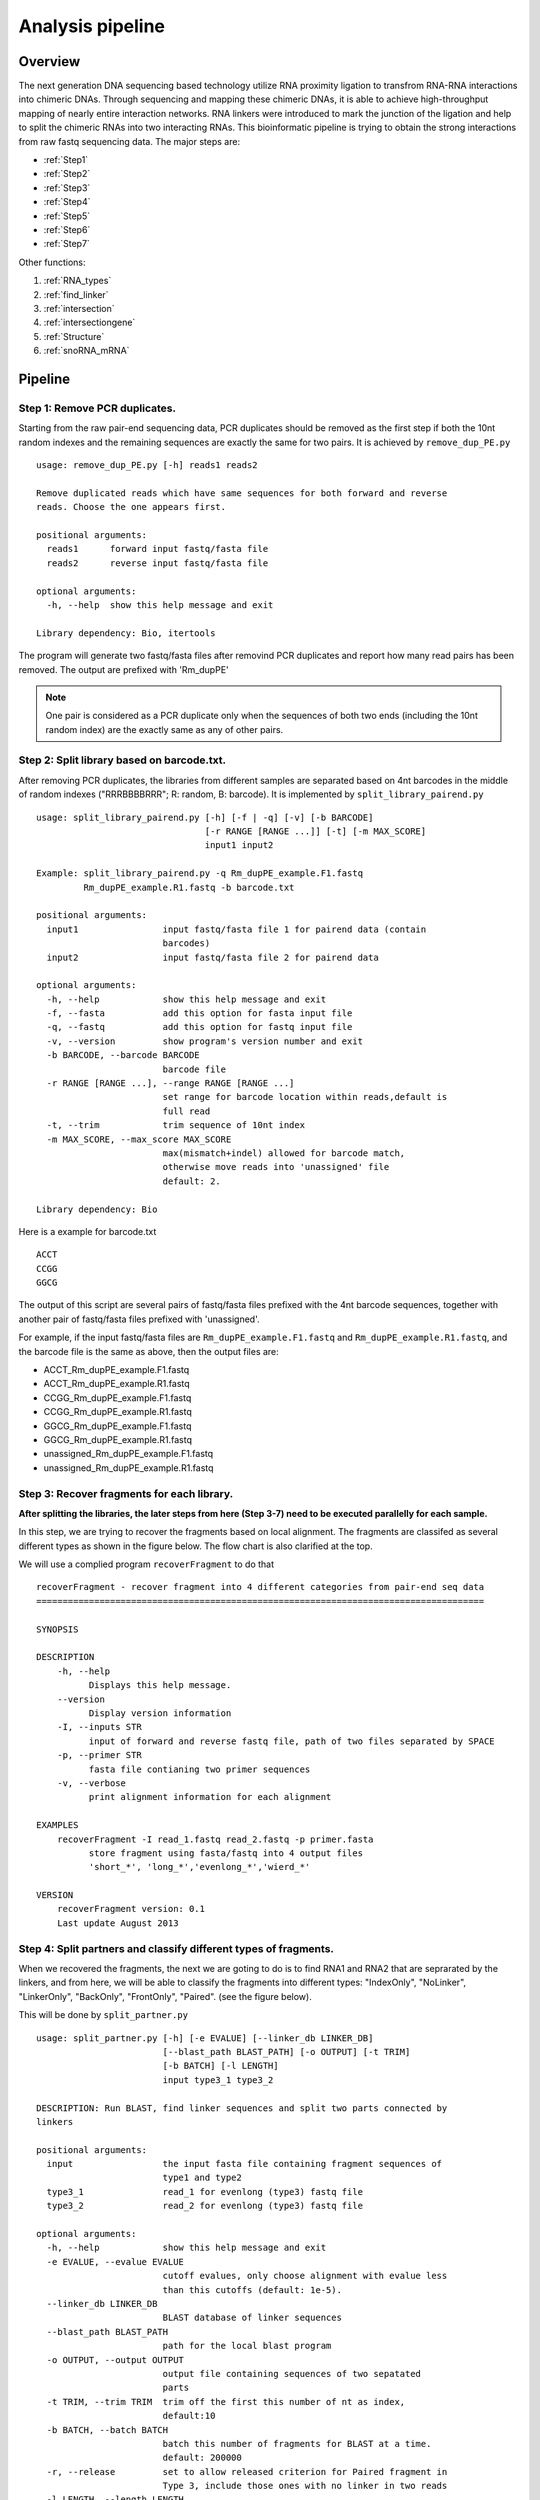 =================
Analysis pipeline
=================

Overview
========

The next generation DNA sequencing based technology utilize RNA proximity ligation to transfrom RNA-RNA interactions into chimeric DNAs. Through sequencing and mapping these chimeric DNAs, it is able to achieve high-throughput mapping of nearly entire interaction networks. RNA linkers were introduced to mark the junction of the ligation and help to split the chimeric RNAs into two interacting RNAs.
This bioinformatic pipeline is trying to obtain the strong interactions from raw fastq sequencing data. The major steps are:

.. image:: pipeline.jpg
   :width: 600 px
   :align: center


* :ref:`Step1`
* :ref:`Step2`
* :ref:`Step3`
* :ref:`Step4`
* :ref:`Step5`
* :ref:`Step6`
* :ref:`Step7`

Other functions:

1. :ref:`RNA_types`
2. :ref:`find_linker`
3. :ref:`intersection`
4. :ref:`intersectiongene`
5. :ref:`Structure`
6. :ref:`snoRNA_mRNA`

Pipeline
========

.. _step1:

Step 1: Remove PCR duplicates.
------------------------------
.. index:: remove_dup_PE.py

Starting from the raw pair-end sequencing data, PCR duplicates should be removed as the first step if both the 10nt random indexes and the remaining sequences are exactly the same for two pairs. It is achieved by ``remove_dup_PE.py`` ::

  usage: remove_dup_PE.py [-h] reads1 reads2

  Remove duplicated reads which have same sequences for both forward and reverse
  reads. Choose the one appears first.

  positional arguments:
    reads1      forward input fastq/fasta file
    reads2      reverse input fastq/fasta file

  optional arguments:
    -h, --help  show this help message and exit

  Library dependency: Bio, itertools

The program will generate two fastq/fasta files after removind PCR duplicates and report how many read pairs has been removed. The output are prefixed with 'Rm_dupPE'

.. note::

  One pair is considered as a PCR duplicate only when the sequences of both two ends (including the 10nt random index) are the exactly same as any of other pairs.

.. _step2:

Step 2: Split library based on barcode.txt.
-------------------------------------------
.. index:: split_library_pairend.py

After removing PCR duplicates, the libraries from different samples are separated based on 4nt barcodes in the middle of random indexes ("RRRBBBBRRR"; R: random, B: barcode). It is implemented by ``split_library_pairend.py`` ::

  usage: split_library_pairend.py [-h] [-f | -q] [-v] [-b BARCODE]
                                  [-r RANGE [RANGE ...]] [-t] [-m MAX_SCORE]
                                  input1 input2

  Example: split_library_pairend.py -q Rm_dupPE_example.F1.fastq 
           Rm_dupPE_example.R1.fastq -b barcode.txt

  positional arguments:
    input1                input fastq/fasta file 1 for pairend data (contain
                          barcodes)
    input2                input fastq/fasta file 2 for pairend data

  optional arguments:
    -h, --help            show this help message and exit
    -f, --fasta           add this option for fasta input file
    -q, --fastq           add this option for fastq input file
    -v, --version         show program's version number and exit
    -b BARCODE, --barcode BARCODE
                          barcode file
    -r RANGE [RANGE ...], --range RANGE [RANGE ...]
                          set range for barcode location within reads,default is
                          full read
    -t, --trim            trim sequence of 10nt index
    -m MAX_SCORE, --max_score MAX_SCORE
                          max(mismatch+indel) allowed for barcode match,
                          otherwise move reads into 'unassigned' file
                          default: 2.

  Library dependency: Bio

Here is a example for barcode.txt ::
  
  ACCT
  CCGG
  GGCG

The output of this script are several pairs of fastq/fasta files prefixed with the 4nt barcode sequences, together with another pair of fastq/fasta files prefixed with 'unassigned'.

For example, if the input fastq/fasta files are ``Rm_dupPE_example.F1.fastq`` and ``Rm_dupPE_example.R1.fastq``, and the barcode file is the same as above, then the output files are:

* ACCT_Rm_dupPE_example.F1.fastq
* ACCT_Rm_dupPE_example.R1.fastq
* CCGG_Rm_dupPE_example.F1.fastq
* CCGG_Rm_dupPE_example.R1.fastq
* GGCG_Rm_dupPE_example.F1.fastq
* GGCG_Rm_dupPE_example.R1.fastq
* unassigned_Rm_dupPE_example.F1.fastq
* unassigned_Rm_dupPE_example.R1.fastq

.. _step3:

Step 3: Recover fragments for each library.
-------------------------------------------
.. index:: recoverFragment

**After splitting the libraries, the later steps from here (Step 3-7) need to be executed parallelly for each sample.** 
 
In this step, we are trying to recover the fragments based on local alignment. The fragments are classifed as several different types as shown in the figure below. The flow chart is also clarified at the top. 

.. image:: workflow_for_recoverFragment.jpg
   :width: 600 px
   :align: center

We will use a complied program ``recoverFragment`` to do that ::

  recoverFragment - recover fragment into 4 different categories from pair-end seq data
  =====================================================================================

  SYNOPSIS

  DESCRIPTION
      -h, --help
            Displays this help message.
      --version
            Display version information
      -I, --inputs STR
            input of forward and reverse fastq file, path of two files separated by SPACE
      -p, --primer STR
            fasta file contianing two primer sequences
      -v, --verbose
            print alignment information for each alignment

  EXAMPLES
      recoverFragment -I read_1.fastq read_2.fastq -p primer.fasta
            store fragment using fasta/fastq into 4 output files 
            'short_*', 'long_*','evenlong_*','wierd_*'

  VERSION
      recoverFragment version: 0.1
      Last update August 2013



.. _step4:

Step 4: Split partners and classify different types of fragments.
-----------------------------------------------------------------
.. index:: split_partner.py

When we recovered the fragments, the next we are goting to do is to find RNA1 and RNA2 that are seprarated by the linkers, and from here, we will be able to classify the fragments into different types: "IndexOnly", "NoLinker", "LinkerOnly", "BackOnly", "FrontOnly", "Paired". (see the figure below).

.. image:: summary.jpg
   :width: 600 px
   :align: center

This will be done by ``split_partner.py`` ::

  usage: split_partner.py [-h] [-e EVALUE] [--linker_db LINKER_DB]
                          [--blast_path BLAST_PATH] [-o OUTPUT] [-t TRIM]
                          [-b BATCH] [-l LENGTH]
                          input type3_1 type3_2

  DESCRIPTION: Run BLAST, find linker sequences and split two parts connected by
  linkers

  positional arguments:
    input                 the input fasta file containing fragment sequences of
                          type1 and type2
    type3_1               read_1 for evenlong (type3) fastq file
    type3_2               read_2 for evenlong (type3) fastq file

  optional arguments:
    -h, --help            show this help message and exit
    -e EVALUE, --evalue EVALUE
                          cutoff evalues, only choose alignment with evalue less
                          than this cutoffs (default: 1e-5).
    --linker_db LINKER_DB
                          BLAST database of linker sequences
    --blast_path BLAST_PATH
                          path for the local blast program
    -o OUTPUT, --output OUTPUT
                          output file containing sequences of two sepatated
                          parts
    -t TRIM, --trim TRIM  trim off the first this number of nt as index,
                          default:10
    -b BATCH, --batch BATCH
                          batch this number of fragments for BLAST at a time.
                          default: 200000
    -r, --release         set to allow released criterion for Paired fragment in
                          Type 3, include those ones with no linker in two reads
    -l LENGTH, --length LENGTH
                          shortest length to be considered for each part of the
                          pair, default: 15

  Library dependency: Bio, itertools

.. note::
  New option added in version 0.3.1, which could allow two different strategies for selection of "Paired" fragments from the Type3 fragments. The ``--release`` option will allow a read pair to be called as "Paired" fragment even when the linker are not detected in both reads.

The linker fasta file contain sequences of all linkers ::

  >L1
  CTAGTAGCCCATGCAATGCGAGGA
  >L2
  AGGAGCGTAACGTACCCGATGATC

The output fasta files will be the input file name with different prefix ("NoLinker", "LinkerOnly", "BackOnly", "FrontOnly", "Paired") for different types. The other output file specified by ``-o`` contains information of aligned linker sequences for each Type1/2 fragment.

For example, if the commend is ::

  split_partner.py fragment_ACCT.fasta evenlong_ACCTRm_dupPE_stitch_seq_1.fastq 
      evenlong_ACCTRm_dupPE_stitch_seq_2.fastq 
      -o fragment_ACCT_detail.txt --linker_db linker.fa

Then, the output files will be:
 * backOnly_fragment_ACCT.fasta 
 * NoLinker_fragment_ACCT.fasta
 * frontOnly_fragment_ACCT.fasta
 * Paired1_fragment_ACCT.fasta
 * Paired2_fragment_ACCT.fasta
 * fragment_ACCT_detail.txt

The format of the last output file ``fragment_ACCT_detail.txt`` will be "Name | linker_num | linker_loc | Type | linker_order". Here are two examples: ::

  HWI-ST1001:238:H0NYEADXX:1:1101:10221:1918      L1:2;L2:1  19,41;42,67;68,97       None    L2;L1;L1
  HWI-ST1001:238:H0NYEADXX:1:1101:4620:2609       L1:2 28,46;47,79     Paired  L1;L1

In the **first** fragment, there are three regions can be aligned to linkers, 2 for L1 and 1 for L2, the order is L2, L1, L1. And they are aligned in region [19,41], [42,67], [68,97] of the fragment. "None" means this fragment is either 'LinkerOnly' or 'IndexOnly' (in this case it is 'LinkerOnly'). This fragment won't be written to any of the output fasta files.

In the **second** fragment, two regions can be aligned to linkers, and they are both aligned to L1. The two regions are in [28,46], [47,79] of the fragment. the fragment is "Paired" because on both two sides flanking the linker aligned regions, the length is larger than 15nt. The left part will be writen in ``Paired1_fragment_ACCT.fasta`` and the right part in ``Paired2_fragment_ACCT.fasta``

.. _step5:

Step 5: Align both parts of "Paired" fragment to the genome.
------------------------------------------------------------
.. index:: Stitch-seq_Aligner.py

In this step, we will use the Paired1* and Paired2* fasta files output from the previous step. The sequences of part1 and part2 are aligned to the mouse genome mm9 with Bowtie and the pairs with both part1 and part2 mappable are selected as output. We also annotate the RNA types of each part in this step.
All of these are implemented using script ``Stitch-seq_Aligner.py``. ::

  usage: Stitch-seq_Aligner.py [-h] [-s samtool_path] [-a ANNOTATION]
                               [-A DB_DETAIL] [options]
                               part1_reads part2_reads bowtie_path blat_path 
                               --ref reference_file1 ... --reftype reference_type1 ...
                               [--ref2 reference2_file1 ... --reftype2 reference2_type1 ...]
                               

  Align miRNA-mRNA pairs for Stitch-seq. print the alignable miRNA-mRNA pairs
  with coordinates
  
  positional arguments:
    part1_reads           paired RNA1 fasta file
    part2_reads           paired RNA2 fasta file
    bowtie_path           path for the bowtie program
    blat_path             path for the blat program
    reference_file1 ...   reference seq for RNA1, in the order that RNA1 will be mapped against
                          unmapped reads will be passed to the next reference for mapping
    reference_type1 ...   reference types for the previously mentioned references, 
                          there should be one type for each reference file 
                          and the type should be one of the following values:
                          genome       for reference genome
                          transcript   for transcripts (see below for transcript format and header requirement)
                          miRNA        for miRNA sequences
                          other        for all other types of references
    reference2_file1 ...  (optional) separate reference set for RNA2, if omitted, the reference set
                          for RNA1 will be used
    reference2_type1 ...  (optional) types for the second reference set

  optional arguments:
    -h, --help            show this help message and exit
    -b, --bowtie2         set to use bowtie2 (--sensitive-local) for alignment,
                          need to change reference index and bowtie_path
    -u, --unique          set to only allow unique alignment
    -nostr, --ignore_strand
                          Reads mapped onto the wrong strand will be considered as not mapped by default. 
                          Set this flag to ignore strand information.
    -f, --fastq_to_fasta_path
                          path for the fastq_to_fasta program (needed if mapping fastq files to miRNA references)
    -s samtool_path, --samtool_path samtool_path
                          path for the samtool program
    -a ANNOTATION, --annotation ANNOTATION
                          If specified, include the RNA type annotation for each
                          aligned pair, need to give bed annotation RNA file
    -A DB_DETAIL, --annotationGenebed DB_DETAIL
                          annotation bed12 file for lincRNA and mRNA with intron
                          and exon

  Library dependency: Bio, pysam, itertools
   
An annotation file for different types of RNAs in mm9 genome (bed format, 'all_RNAs-rRNA_repeat.txt.gz') was included in Data folder. The annotation bed12 file for lincRNA and mRNA ('Ensembl_mm9.genebed.gz') was also included in Data folder. One can use the option ``-a ../Data/all_RNAs-rRNA_repeat.txt.gz -A ../Data/Ensembl_mm9.genebed.gz`` for annotation.

Transcript reference requirements:
   Transcript references should be downloaded from Ensembl (preferably with BioMart) with the following header information:
  =============  =========================================
  Order          Header information
  =============  =========================================
    1            Ensembl Transcript ID [#f1]_
    2            Transcript start (bp)
    3            Transcript end (bp)
    4            Strand
    5            5' UTR start
    6            5' UTR end
    7            3' UTR start
    8            3' UTR end
    9            Associated gene name [#f2]_
    10           Transcript biotype 
  =============  =========================================
.. [#f1] Or other ID
.. [#f2] Or other name annotation

Here is a example: ::

  Stitch-seq_Aligner.py Paired1_fragment_ACCT.fasta Paired2_fragment_ACCT.fasta 
      /usr/bin/bowtie /usr/bin/blat --ref mm9_transcripts.fa mm9 
      --reftype transcript genome -s samtools -nostr
      -a ../Data/all_RNAs-rRNA_repeat.txt.gz -A ../Data/Ensembl_mm9.genebed.gz 
      > ACCT_fragment_paired_align.txt

The format for the output file ``ACCT_fragment_paired_align.txt`` will be:

  =============  =========================================
  Column [#f3]_   Description
  =============  =========================================
    1            chromosome name of RNA1
   2,3           start/end position of RNA1
    4            strand information of RNA1
    5            sequence of RNA1
    6            The reference type RNA1 is mapped to
    7            RNA type for RNA1
    8            RNA name for RNA1
    9            RNA subtype [#f4]_ for RNA1
    10           Whether strand agrees to reference [#f5]_ 
    11           name of the pair
    22 [#f6]_    'multimap' if the pair has multiple hits
  =============  =========================================

.. [#f3] column 12-21 are the same as column 1-10 except they are for RNA2 instead of RNA1.
.. [#f4] subtype can be intron/exon/utr5/utr3 for lincRNA and mRNA (protein-coding), '.' for others
.. [#f5] 'ProperStrand' if the strand of the read agrees to the reference, 'NonProperStrand' if not.
.. [#f6] if there is only one hit for the row or --unique is specified, there will be no 22nd column for this row.

.. note::
  Bowtie2 ("--sensitive-local" mode) option is added in version 0.3.1 for the user to choose, the ``reference index`` and ``bowtie_path`` need to be changed accordingly if you use bowtie2 instead of bowtie. User can also choose unique aligned reads or not by setting ``--unique`` option.

.. _step6:

Step 6: Determine strong interactions.
--------------------------------------
.. index:: Select_strongInteraction_pp.py

In this step, we will generate clusters with high coverage separately for all RNA1 (R1) an RNA2 (R2) segments. Then based on the pairing information, we count the interactions between clusters from RNA1 and RNA2. For each interaction between clusters in RNA1 and RNA2, a p-value can be generated based on hypergeometric distribution. Given the p-values of all interactions, we could adjust the p-values controlled by False Discovery Rate (FDR, Benjamini-Hochberg procedure). The strong interactions can be selected by applying a FDR cutoff from adjusted p-values. (See figure below)

.. image:: Find_strong_interaction.jpg
   :width: 600 px
   :align: center

We will use the script ``Select_strongInteraction_pp.py``, parallel computing are implemented for clustering parallelly on different chromosomes: ::

  usage: Select_strongInteraction_pp.py [-h] -i INPUT [-M MIN_CLUSTERS]
                                        [-m MIN_INTERACTION] [-p P_VALUE]
                                        [-o OUTPUT] [-P PARALLEL] [-F]

  find strong interactions from paired genomic location data
  
  optional arguments:
    -h, --help            show this help message and exit
    -i INPUT, --input INPUT
                          input file which is the output file of Stitch-seq-
                          Aligner.py
    -M MIN_CLUSTERS, --min_clusterS MIN_CLUSTERS
                          minimum number of segments allowed in each cluster,
                          default:5
    -m MIN_INTERACTION, --min_interaction MIN_INTERACTION
                          minimum number of interactions to support a strong
                          interaction, default:3
    -p P_VALUE, --p_value P_VALUE
                          the p-value based on hypergeometric distribution to
                          call strong interactions, default: 0.05
    -o OUTPUT, --output OUTPUT
                          specify output file
    -P PARALLEL, --parallel PARALLEL
                          number of workers for parallel computing, default: 5
    -F, --FDR             Compute FDR if specified

  need Scipy for hypergeometric distribution

The input of the script is the output of Step 5 (``ACCT_fragment_paired_align.txt`` in the example). "annotated_bed" class is utilized in this script. 

Here is a example: ::

  Select_strongInteraction_pp.py -i ACCT_fragment_paired_align.txt -o ACCT_interaction_clusters.txt

The column description for output file ``ACCT_interaction_clusters.txt`` is:

  =========  =====================================
  Column         Description
  =========  =====================================
    1            chromosome name of cluster in RNA1
   2,3           start/end position of cluster in RNA1
    4            RNA type for cluster in RNA1
    5            RNA name for cluster in RNA1
    6            RNA subtype for cluster in RNA1
    7            # of counts for cluster in RNA1
   8-14          Same as 1-7, but for cluster in RNA2
    15           # of interactions between these two clusters
    16           log(p-value) of the hypergeometric testing
  =========  =====================================

We also have a set of scripts within the package to call strong interactions based on either clusters or RNA annotations, see the following table for detail:

  ============================  ===================  ===============
  Call interaction based on     Consider Left/Right  Script
  ============================  ===================  ===============
  Clusters (interaction sites)  Yes                  Select_strongInteraction_pp.py
  Clusters (interaction sites)  No                   Select_strongInteraction_pp_noLeftRight.py
  RNA annotations               Yes                  Select_strongInteraction_RNA.py
  RNA annotations               No                   Select_strongInteraction_RNA_noLeftRight.py
  ============================  ===================  ===============


.. _step7:

Step 7: Visualization of interactions and coverages.
----------------------------------------------------

There are two ways of visulization provided ( LOCAL and GLOBAL ):

 * :ref:`Visualization of local interactions <VisualizationLocal>`.
 * :ref:`Visualization of global interactome <VisualizationGlobal>`.

Other functions
===============

.. _RNA_types:

Determine the RNA types of different parts within fragments.
------------------------------------------------------------



.. _find_linker:

Find linker sequences within the library.
-----------------------------------------

.. _intersection:

Find intersections between two different interaction sets based on genomic locations
------------------------------------------------------------------------------------
.. index:: intersectInteraction.py

The script tool ``intersectInteraction.py`` could be used to identify overlap of interactions between two interaction set from independent experiments based on genomic locations (two replicates or two different samples) ::

  usage: intersectInteraction.py [-h] -a FILEA -b FILEB [-s START] [-n NBASE]
                                 [-o OUTPUT] [-c]

  find intersections (overlaps) between two interaction sets
  
  optional arguments:
    -h, --help            show this help message and exit
    -a FILEA, --filea FILEA
                          file for interaction set a
    -b FILEB, --fileb FILEB
                          file for interaction set b
    -s START, --start START
                          start column number of the second part in each
                          interaction (0-based), default:7
    -n NBASE, --nbase NBASE
                          number of overlapped nucleotides for each part of
                        interactions to call intersections, default: 1
    -o OUTPUT, --output OUTPUT
                          specify output file
    -p, --pvalue          calculate p-values based on 100times permutations

  require 'random'&'numpy'&'scipy' module if set '-p'

if "-p" option is set, then the program will do permutation for 100 times by shuffling the two partners of interactions in set a. A p-value will be calculate based on permutation distribution.

.. _intersectiongene:

Find intersections between two different interaction sets based on annotation
-----------------------------------------------------------------------------
.. index:: intersectInteraction_genePair.R

The script tool ``intersectInteraction_genePair.R`` could be used to identify overlap of interactions between two interaction set from independent experiments based on the RNA annotations (two replicates or two different samples) ::

  usage: intersectInteraction_genePair.R [-h] [-n NUM [NUM ...]] [-p] [-r]
                                         [-o OUTPUT]
                                         interactionA interactionB

  Call intersections based on gene pairs
  
  positional arguments:
    interactionA          the interaction file a,[required]
    interactionB          the interaction file b,[required]

  optional arguments:
    -h, --help            show this help message and exit
    -n NUM [NUM ...], --num NUM [NUM ...]
                          Column numbers for the gene name in two part,[default:
                          [5, 12]]
    -p, --pvalue          set to do 100 permutations for p-value of overlap
    -r, --release         set to only require match of chromosome and RNA name,
                          but not subtype
    -o OUTPUT, --output OUTPUT
                          output intersection file name, pairs in A that overlap
                          with B, [default: intersect.txt]

if "-p" option is set, then the program will do permutation for 100 times by shuffling the two partners of interactions in both set a and set b. A p-value will be calculate based on permutation distribution.


.. _Structure:

RNA structure prediction by adding digestion site information
-------------------------------------------------------------
.. index:: RNA_structure_prediction.py

The script will take selfligated chimeric fragments from given snoRNA (ID) and predict secondary structures with and without constraints of digested single strand sites. It is also able to compare the known structure in dot format if the known structure is available and specified by "-a". The script needs RNAStructure software for structure prediction ("-R") and  and VARNA command line tool for visualization ("-v"). ::

  usage: RNA_structure_prediction.py [-h] [-g GENOMEFA] [-R RNASTRUCTUREEXE]
                                   [-a ACCEPTDOT] [-o OUTPUT]
                                   [-s samtool_path] [-v VARNA]
                                   [-c COLORMAPSTYLE]
                                   ID linkedPair

  plot RNA structure with distribution of digested end, refine structure with
  loc of digested end
  
  positional arguments:
    ID                    Ensembl gene ID of RNA
    linkedPair            file for information of linked pairs, which is output
                          of 'Stitch-seq_Aligner.py'

  optional arguments:
    -h, --help            show this help message and exit
    -g GENOMEFA, --genomeFa GENOMEFA
                          genomic sequence,need to be fadix-ed
    -R RNASTRUCTUREEXE, --RNAstructureExe RNASTRUCTUREEXE
                          folder of RNAstrucutre suite excutable
    -a ACCEPTDOT, --acceptDot ACCEPTDOT
                          accepted structure in dot format, for comparing of
                          accuracy, no comparison if not set
    -o OUTPUT, --output OUTPUT
                          output distribution of digested sites with dot
                          structures, can be format of eps, pdf, png,...
    -s samtool_path, --samtool_path samtool_path
                          path for the samtool program
    -v VARNA, --varna VARNA
                          path for the VARNA visualization for RNA
    -c COLORMAPSTYLE, --colorMapStyle COLORMAPSTYLE
                          style of color map, choose from: "red", "blue",
                          "green", "heat", "energy", and "bw",default:"heat"

Here is a example: ::

  python RNA_structure_prediction.py \
    ENSMUSG00000064380 \
    /data2/sysbio/UCSD-sequencing/2013-11-27-Bharat_Tri_Shu/Undetermined_indices/Sample_lane8/ACCT_GGCG_combine/ACCT_GGCG_fragment_paired_align_selfLigation.txt \
    -a Snora73_real_dot.txt \
    -o Snora73_distribution.pdf 

Here "Snora73_real_dot.txt" is dot format of known Snora73 structure.
A example file for "Snora73_real_dot.txt": ::
 
  >Snora73
  CCAACGUGGACAACCCAGGAGGUCACUCUCCCUGGGCUCUGUCCUAGUGGCAUAGGGGAGCAUAGGCCUUGCCCAGUGACGUACAGUCCCUUUCCACGGCGUUGGAGAUGAAGCUGGGCUUUGUGCCCGCGCCUGCAUAUUCCUACGACUUCUCAGAGUCCUGUGGACAGUGACUGAGGAGGCAAACCAUGCAGGAAACAGUG
  ((((((((((((((((.((((....))))....))))..)))))..((((.....(((((((((((.........))..)))))..))))...)))).)))))))..........................(((((((..........((((((...((((...)))).......)))))).......)))))))........

The first line is the name of the small RNA, the second line is the RNA sequence and the third line is the dot format of secondary structure.

This program will generate these files: 
 *  Three eps files with secondary structures ("Predict", "Refine", "Accepted (known)"). 
 *  An output pdf file contains the distribution of digested sites in whole RNA molecule.
 *  Two JSON files ("Predict", "Refine") to be uploaded into `RNA2D-browser (Developed by Xiaopeng Zhu) <http://circos.zhu.land/>`_ (using "read local file")

An example of the graph from eps file:

.. figure:: structure_ENSMUSG00000064380-SNORA73_cm_refine.jpg
   :width: 600 px
   :align: center
   :figwidth: 600 px   
    
   The structure is predicted by "Fold" function of RNAstructure software and ploted by VARNA software. The distributions of RNase I digested sites across the RNA molecule are marked using a color scale on top of accepted snoRNA structures. The redder the nucleotide, the more frequently it could be digested by RNase I as suggested by our data. Non-base-paired regions tend to be more likely digested. 


An example of the graph from pdf file with distribuiton of digested sites:

.. figure:: Snora73_digestedSite.jpg
   :width: 600 px
   :align: center
   :figwidth: 600 px

   legend: (A) Distribution of digested locations within the sequence of Snora73 RNA. The secondary structures were first predicted based only on the RNA sequences and then refined by adding information of single strand frequencies. The green regions are single stranded regions from the sequence based predicted structure. And the yellow regions are single stranded regions from the refined structure. Compared with the accepted structure (from fRNAdb), the positive predictive value is higher for the refined structure compared to the sequence based structure. The sensitivity is the same. (B, C) Counts of digested sites in the single stranded and double stranded portions of sequence-based predicted structure (B) and refined structure (C).

 
An example of graph generated by `RNA2D-browser (Developed by Xiaopeng Zhu) <http://circos.zhu.land/>`_ with the JSON file (PDF version cannot show this see HTML version) 

.. raw:: html

  <iframe style="width:600px;height:600px;align:center" src="http://sky.zhu.land/cgi-bin/url2circos?url=http://systemsbio.ucsd.edu/RNA-Hi-C/_sources/structure_ENSMUSG00000064380-SNORA73.json"></iframe>
  <p> The whole cirle shows the total length of SNORA73, the blue intensity histogram shows the distribution of RNase I digested locations. The dark grey links inside show the locations of different stems within the RNA structure. <\p>


.. _snoRNA_mRNA:

splicing intermediates detection within snoRNA-mRNA interactions
----------------------------------------------------------------
.. index:: snoRNA_mRNA_statistics.py

This script is used to detect the percentage of potential splicing intermediates from all snoRNA-mRNA interactions within a sample. One snoRNA-mRNA interaction is considered as a potential splicing intermediate interaction if: **snoRNA gene is located in the intronic region of its mRNA interacting partner.** The script need an annotation bed file (*all_RNAs-rRNA_repeat.txt*):  :: 
  
  usage: snoRNA_mRNA_statistics.py [-h] [-A ANNOTATION] [-s START] [-o OUTPUT]
                                 interaction
  
  Statistics for snoRNA-mRNA interactions, percentage of splicing intermediates
  within all snoRNA-mRNA interactions
  
  positional arguments:
    interaction           Interaction file from output of
                          'Select_strongInteraction_pp.py', or linked fragment
                          pair file from output of 'Stitch-seq_Aligner.py'

  optional arguments:
    -h, --help            show this help message and exit
    -A ANNOTATION, --Annotation ANNOTATION
                          Annotation bed file for locations of mRNA genes
    -s START, --start START
                          start column number of the second region in
                          interaction file, default=7
    -o OUTPUT, --output OUTPUT
                          Set to output all snoRNA-mRNA interactions as splicing
                          intermediates, not output if not set

  Require: xplib, subprocess

Here is a example: ::
  
  python snoRNA_mRNA_statistics.py \
    /data2/projects/rnarna/2013-11-RNA-RNA/ACCT_GGCG_combine/ACCT_GGCG_interaction_clusters_rmrRNA.txt \
     -A ../Data/all_RNAs-rRNA_repeat.txt.gz

The output will be: :: 

  snoRNA-mRNA-interactions:       8043
  SplicingIntermediates:  4
  Percentage      0.0497%  

If ``-o`` is set with a file name, then the 4 splicing intermediates like interactions will be output to that file.

The input can also be an linked fragment pair file, see this example: :: 
  
  python snoRNA_mRNA_statistics.py \
    /data2/projects/rnarna/GGCG_combine_MEF_1/GGCG_fragment_paired_align_rmSingleFragment.txt \
    -s 9 \
    -A ../Data/all_RNAs-rRNA_repeat.txt.gz

The output print is: ::
  
  snoRNA-mRNA-linkedPair: 24138
  SplicingIntermediates:  19
  Percentage      0.0787%

